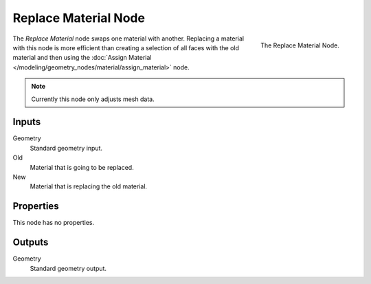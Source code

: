 .. index:: Geometry Nodes; Replace Material
.. _bpy.types.GeometryNodeReplaceMaterial:

*********************
Replace Material Node
*********************

.. figure:: /images/modeling_geometry-nodes_material_replace_node.png
   :align: right
   :width: 300px

   The Replace Material Node.

The *Replace Material* node swaps one material with another.
Replacing a material with this node is more efficient than creating a selection of all faces
with the old material and then using
the :doc:`Assign Material </modeling/geometry_nodes/material/assign_material>` node.

.. note::

   Currently this node only adjusts mesh data.


Inputs
======

Geometry
   Standard geometry input.

Old
   Material that is going to be replaced.

New
   Material that is replacing the old material.


Properties
==========

This node has no properties.


Outputs
=======

Geometry
   Standard geometry output.
